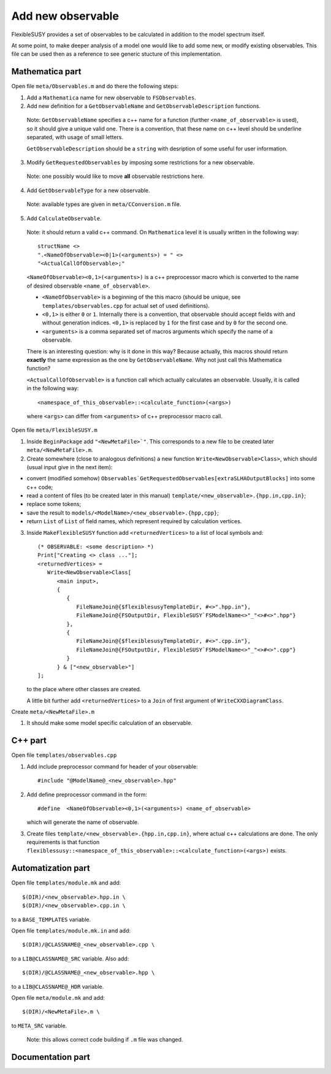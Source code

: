 ==================
Add new observable
==================

FlexibleSUSY provides a set of observables to be calculated in
addition to the model spectrum itself.

At some point, to make deeper analysis of a model one would like to
add some new, or modify existing observables. This file can be used then
as a reference to see generic stucture of this implementation.

Mathematica part
````````````````
Open file ``meta/Observables.m`` and do there the following steps:

1) Add a ``Mathematica`` name for new observable to ``FSObservables``.

2) Add new definition for a ``GetObservableName`` and ``GetObservableDescription`` functions.

 Note: ``GetObservableName`` specifies a c++ name for a function (further
 ``<name_of_observable>`` is used), so it should give a unique valid one.
 There is a convention, that these name on c++ level
 should be underline separated, with usage of small letters.

 ``GetObservableDescription`` should be a ``string`` with
 desription of some useful for user information.

3) Modify ``GetRequestedObservables`` by imposing some restrictions for
   a new observable.

 Note: one possibly would like to move **all** observable restrictions here.

4) Add ``GetObservableType`` for a new observable.

 Note: available types are given in ``meta/CConversion.m`` file.

5) Add ``CalculateObservable``.

 Note: it should return a valid c++ command. On ``Mathematica`` level it
 is usually written in the following way::

   structName <>
   ".<NameOfObservable><0|1>(<arguments>) = " <>
   "<ActualCallOfObservable>;"

 ``<NameOfObservable><0,1>(<arguments>)`` is a c++ preprocessor macro
 which is converted to the name of desired observable ``<name_of_observable>``.

 * ``<NameOfObservable>`` is a beginning of the this macro (should be unique,
   see ``templates/observables.cpp`` for actual set of used definitions).
 * ``<0,1>`` is either ``0`` or ``1``. Internally there is a convention, that
   observable should accept fields with and without generation indices.
   ``<0,1>`` is replaced by ``1`` for the first case and by ``0`` for the second one.
 * ``<arguments>`` is a comma separated set of macros arguments which specify the
   name of a observable.

 There is an interesting question: why is it done in this way? Because actually,
 this macros should return **exactly** the same expression as the one by
 ``GetObservableName``. Why not just call this Mathematica function?

 ``<ActualCallOfObservable>`` is a function call which actually calculates an
 observable. Usually, it is called in the following way::

  <namespace_of_this_observable>::<calculate_function>(<args>)

 where ``<args>`` can differ from ``<arguments>`` of c++ preprocessor macro call.

Open file ``meta/FlexibleSUSY.m``

1) Inside ``BeginPackage`` add ``"<NewMetaFile>`"``. This corresponds to a new
   file to be created later ``meta/<NewMetaFile>.m``.

2) Create somewhere (close to analogous definitions) a new function
   ``Write<NewObservable>Class>``, which should (usual input give in the next item):

* convert (modified somehow)
  ``Observables`GetRequestedObservables[extraSLHAOutputBlocks]``
  into some c++ code;

* read a content of files (to be created later in this
  manual) ``template/<new_observable>.{hpp.in,cpp.in}``;

* replace some tokens;

* save the result to ``models/<ModelName>/<new_observable>.{hpp,cpp}``;

* return ``List`` of ``List`` of field names, which represent required by
  calculation vertices.


3) Inside ``MakeFlexibleSUSY`` function add ``<returnedVertices>`` to a list of
   local symbols and::

     (* OBSERVABLE: <some description> *)
     Print["Creating <> class ..."];
     <returnedVertices> =
        Write<NewObservable>Class[
           <main input>,
           {
              {
                 FileNameJoin@{$flexiblesusyTemplateDir, #<>".hpp.in"},
                 FileNameJoin@{FSOutputDir, FlexibleSUSY`FSModelName<>"_"<>#<>".hpp"}
              },
              {
                 FileNameJoin@{$flexiblesusyTemplateDir, #<>".cpp.in"},
                 FileNameJoin@{FSOutputDir, FlexibleSUSY`FSModelName<>"_"<>#<>".cpp"}
              }
           } & ["<new_observable>"]
     ];

   to the place where other classes are created.

   A little bit further add ``<returnedVertices>`` to a ``Join`` of first argument of
   ``WriteCXXDiagramClass``.

Create ``meta/<NewMetaFile>.m``

1) It should make some model specific calculation of an observable.


C++ part
````````

Open file ``templates/observables.cpp``

1) Add include preprocessor command for header of your observable::

     #include "@ModelName@_<new_observable>.hpp"

2) Add define preprocessor command in the form::

     #define  <NameOfObservable><0,1>(<arguments>) <name_of_observable>

   which will generate the name of observable.

3) Create files ``template/<new_observable>.{hpp.in,cpp.in}``, where actual c++
   calculations are done. The only requirements is that function
   ``flexiblessusy::<namespace_of_this_observable>::<calculate_function>(<args>)`` exists.

Automatization part
```````````````````
Open file ``templates/module.mk`` and add::

   $(DIR)/<new_observable>.hpp.in \
   $(DIR)/<new_observable>.cpp.in \

to a ``BASE_TEMPLATES`` variable.

Open file ``templates/module.mk.in`` and add::

   $(DIR)/@CLASSNAME@_<new_observable>.cpp \

to a ``LIB@CLASSNAME@_SRC`` variable. Also add::

   $(DIR)/@CLASSNAME@_<new_observable>.hpp \

to a ``LIB@CLASSNAME@_HDR`` variable.

Open file ``meta/module.mk`` and add::

   $(DIR)/<NewMetaFile>.m \

to ``META_SRC`` variable.

 Note: this allows correct code building if ``.m`` file was changed.

Documentation part
``````````````````
